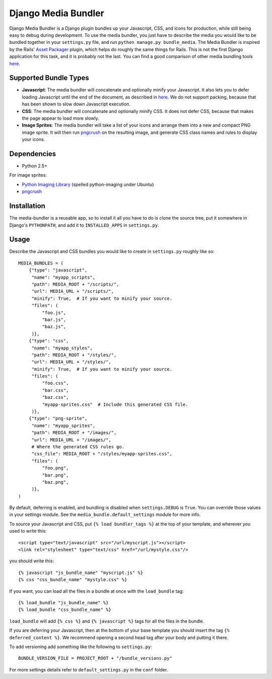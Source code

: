 Django Media Bundler
====================

Django Media Bundler is a Django plugin bundles up your Javascript, CSS, and
icons for production, while still being easy to debug during development.  To
use the media bundler, you just have to describe the media you would like to be
bundled together in your ``settings.py`` file, and run ``python manage.py
bundle_media``.  The Media Bundler is inspired by the Rails' `Asset Packager`_
plugin, which helps do roughly the same things for Rails.  This is not the first
Django application for this task, and it is probably not the last.  You can find
a good comparison of other media bundling tools here__.

.. _Asset Packager: http://synthesis.sbecker.net/pages/asset_packager
__ http://qinsb.blogspot.com/2009/02/alternatives-to-django-media-bundler.html

Supported Bundle Types
----------------------

- **Javascript**: The media bundler will concatenate and optionally minify your
  Javascript.  It also lets you to defer loading Javascript until the end of the
  document, as described in here__.  We do not support packing, because that has
  been shown to slow down Javascript execution.

- **CSS**: The media bundler will concatenate and optionally minify CSS.  It
  does not defer CSS, because that makes the page appear to load more slowly.

- **Image Sprites**: The media bundler will take a list of your icons and
  arrange them into a new and compact PNG image sprite.  It will then run
  pngcrush_ on the resulting image, and generate CSS class names and rules to
  display your icons.

__ http://developer.yahoo.net/blog/archives/2007/07/high_performanc_5.html
.. _pngcrush: http://pmt.sourceforge.net/pngcrush/

Dependencies
------------

- Python 2.5+

For image sprites:

- `Python Imaging Library`_ (spelled python-imaging under Ubuntu)
- pngcrush_

.. _Python Imaging Library: http://www.pythonware.com/products/pil/

Installation
------------

The media-bundler is a reusable app, so to install it all you have to do is
clone the source tree, put it somewhere in Django's ``PYTHONPATH``, and add it
to ``INSTALLED_APPS`` in ``settings.py``.

Usage
-----

Describe the Javascript and CSS bundles you would like to create in
``settings.py`` roughly like so::

  MEDIA_BUNDLES = (
      {"type": "javascript",
       "name": "myapp_scripts",
       "path": MEDIA_ROOT + "/scripts/",
       "url": MEDIA_URL + "/scripts/",
       "minify": True,  # If you want to minify your source.
       "files": (
           "foo.js",
           "bar.js",
           "baz.js",
       )},
      {"type": "css",
       "name": "myapp_styles",
       "path": MEDIA_ROOT + "/styles/",
       "url": MEDIA_URL + "/styles/",
       "minify": True,  # If you want to minify your source.
       "files": (
           "foo.css",
           "bar.css",
           "baz.css",
           "myapp-sprites.css"  # Include this generated CSS file.
       )},
      {"type": "png-sprite",
       "name": "myapp_sprites",
       "path": MEDIA_ROOT + "/images/",
       "url": MEDIA_URL + "/images/",
       # Where the generated CSS rules go.
       "css_file": MEDIA_ROOT + "/styles/myapp-sprites.css",
       "files": (
           "foo.png",
           "bar.png",
           "baz.png",
       )},
  )

By default, deferring is enabled, and bundling is disabled when
``settings.DEBUG`` is ``True``.  You can override those values in your settings
module.  See the ``media_bundle.default_settings`` module for more info.  

To source your Javascript and CSS, put ``{% load bundler_tags %}`` at the top of
your template, and wherever you used to write this::

  <script type="text/javascript" src="/url/myscript.js"></script>
  <link rel="stylesheet" type="text/css" href="/url/mystyle.css"/>

you should write this::

  {% javascript "js_bundle_name" "myscript.js" %}
  {% css "css_bundle_name" "mystyle.css" %}

If you want, you can load all the files in a bundle at once with the
``load_bundle`` tag::

  {% load_bundle "js_bundle_name" %}
  {% load_bundle "css_bundle_name" %}

``load_bundle`` will add ``{% css %}`` and ``{% javascript %}`` tags for all
the files in the bundle.

If you are deferring your Javascript, then at the bottom of your base template
you should insert the tag ``{% deferred_content %}``.  We recommend opening a
second head tag after your body and putting it there.

To add versioning add something like the following to ``settings.py``::

  BUNDLE_VERSION_FILE = PROJECT_ROOT + "/bundle_versions.py"

For more settings details refer to ``default_settings.py`` in the ``conf``
folder.
